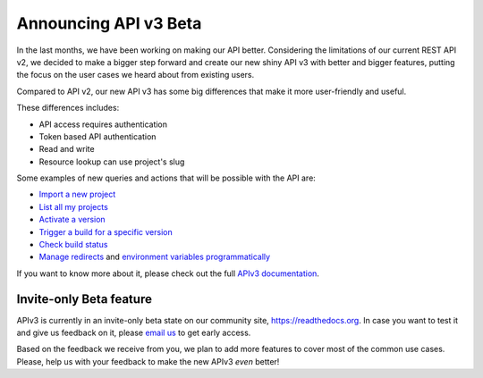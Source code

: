 .. post:: August 8, 2019
   :tags: api, feature, reference
   :author: Manuel
   :location: BCN

.. meta::
   :description lang=en:

      Announcing API v3 Beta as invite-only status. Help us to make it *even* better!

========================
 Announcing API v3 Beta
========================

In the last months, we have been working on making our API better.
Considering the limitations of our current REST API v2,
we decided to make a bigger step forward and create our new shiny API v3 with better and bigger features,
putting the focus on the user cases we heard about from existing users.

Compared to API v2, our new API v3 has some big differences that make it more user-friendly and useful.

These differences includes:

* API access requires authentication
* Token based API authentication
* Read and write
* Resource lookup can use project's slug

Some examples of new queries and actions that will be possible with the API are:

* `Import a new project`_
* `List all my projects`_
* `Activate a version`_
* `Trigger a build for a specific version`_
* `Check build status`_
* `Manage redirects`_ and `environment variables programmatically`_

.. _Import a new project: https://docs.readthedocs.io/page/api/v3.html#project-create
.. _List all my projects: https://docs.readthedocs.io/page/api/v3.html#projects-list
.. _Activate a version: https://docs.readthedocs.io/page/api/v3.html#version-update
.. _Trigger a build for a specific version: https://docs.readthedocs.io/page/api/v3.html#build-triggering
.. _Check build status: https://docs.readthedocs.io/page/api/v3.html#build-details
.. _Manage redirects: https://docs.readthedocs.io/page/api/v3.html#redirects
.. _environment variables programmatically: https://docs.readthedocs.io/page/api/v3.html#environment-variables

If you want to know more about it,
please check out the full `APIv3 documentation`_.

.. _APIv3 documentation: https://docs.readthedocs.io/page/api/v3.html


Invite-only Beta feature
------------------------

APIv3 is currently in an invite-only beta state on our community site, https://readthedocs.org.
In case you want to test it and give us feedback on it,
please `email us`_ to get early access.

Based on the feedback we receive from you, we plan to add more features to cover most of the common use cases.
Please, help us with your feedback to make the new APIv3 *even* better!

.. _email us: support@readthedocs.org
